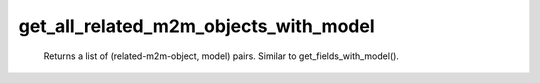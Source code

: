 get_all_related_m2m_objects_with_model
======================================

   Returns a list of (related-m2m-object, model) pairs. Similar to get_fields_with_model(). 
